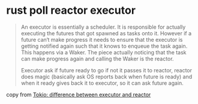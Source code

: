 * rust poll reactor executor

#+begin_quote
An executor is essentially a scheduler.
It is responsible for actually executing the futures that got spawned as tasks onto it.
However if a future can‘t make progress it needs to ensure that the executor is getting notified again
such that it knows to enqueue the task again.
This happens via a Waker.
The piece actually noticing that the task can make progress again and calling the Waker is the reactor.

Executor ask if future ready to go if not it passes it to reactor,
reactor does magic (basically ask OS reports back when future is ready) and
when it ready gives back it to executor, so it can ask future again.
#+end_quote

copy from [[https://www.reddit.com/r/rust/comments/bnmzhm/tokio_difference_between_executor_and_reactor/][Tokio: difference between executor and reactor]]
